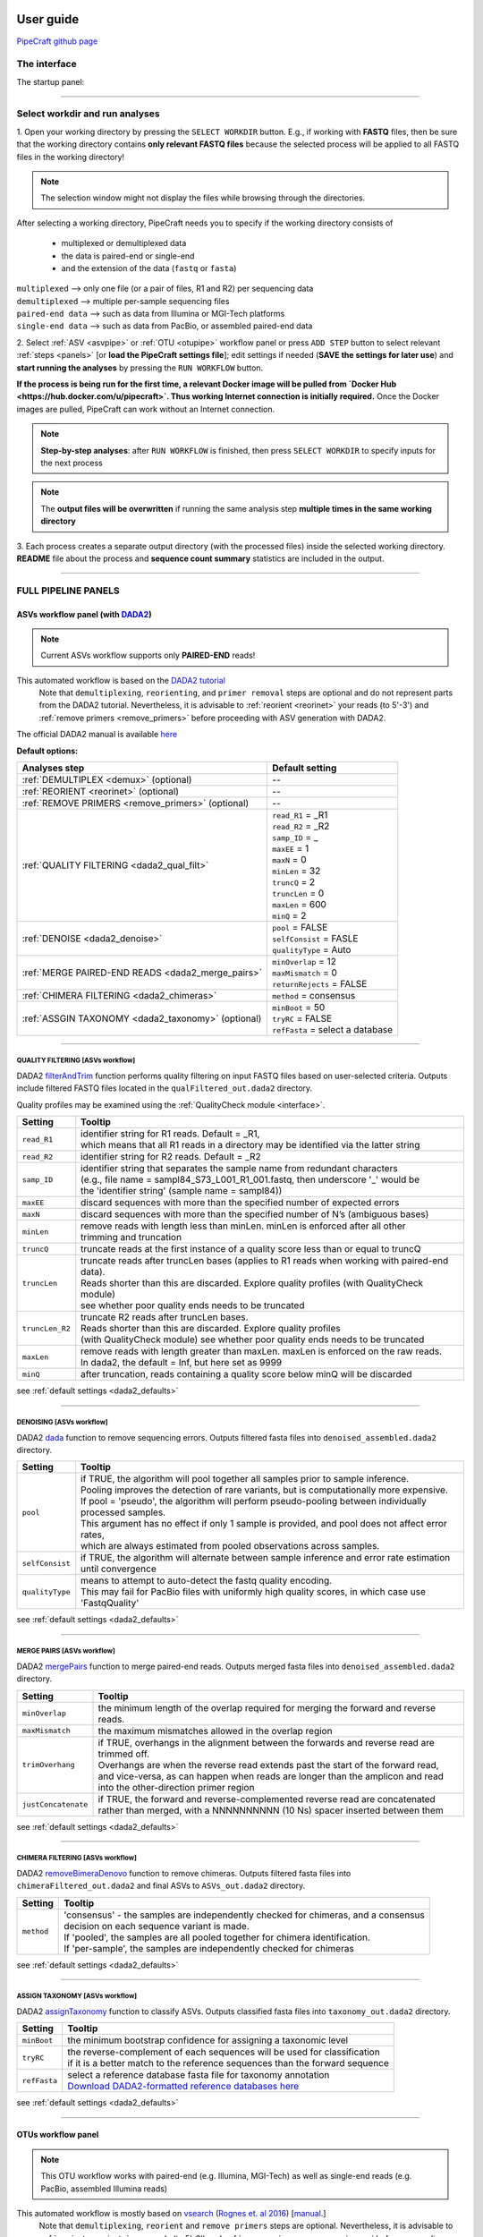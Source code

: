 .. image:: _static/PipeCraft2_icon_v2.png
  :width: 80
  :alt: logo

.. |main_interface| image:: _static/main_interface.png
  :width: 2000
  :alt: Alternative text

.. |asv_main| image:: _static/asv_main.png
  :width: 1500
  :alt: Alternative text

.. |otu_main| image:: _static/otu_main.png
  :width: 1500
  :alt: Alternative text

.. |console| image:: _static/console.png
  :width: 1500
  :alt: Alternative text

.. meta::
    :description lang=en:
        PipeCraft manual. User guide for PipeCraft

==========
User guide
==========

`PipeCraft github page <https://github.com/SuvalineVana/pipecraft>`_

.. _interface: 

The interface
==============

The startup panel:

|main_interface|

____________________________________________________

Select workdir and run analyses
===============================

1. Open your working directory by pressing the ``SELECT WORKDIR`` button. E.g., if working with **FASTQ** files,
then be sure that the working directory contains **only relevant FASTQ files** because the selected process will be 
applied to all FASTQ files in the working directory!

.. note::

 The selection window might not display the files while browsing through the directories. 

After selecting a working directory, PipeCraft needs you to specify if 
the working directory consists of 

 * multiplexed or demultiplexed data
 * the data is paired-end or single-end
 * and the extension of the data (``fastq`` or ``fasta``)

| ``multiplexed`` --> only one file (or a pair of files, R1 and R2) per sequencing data
| ``demultiplexed`` --> multiple per-sample sequencing files
| ``paired-end data`` --> such as data from Illumina or MGI-Tech platforms
| ``single-end data`` --> such as data from PacBio, or assembled paired-end data

2. Select :ref:`ASV <asvpipe>` or :ref:`OTU <otupipe>` workflow panel or press ``ADD STEP`` button
to select relevant :ref:`steps <panels>` [or **load the PipeCraft settings file**]; 
edit settings if needed (**SAVE the settings for later use**) and **start
running the analyses** by pressing the ``RUN WORKFLOW`` button.

**If the process is being run for the first time, a relevant Docker image will be pulled from `Docker Hub <https://hub.docker.com/u/pipecraft>`. Thus working Internet connection is initially required.** Once the Docker images are pulled, PipeCraft can work without an Internet connection. 

.. note::

 **Step-by-step analyses**: after ``RUN WORKFLOW`` is finished, then press ``SELECT WORKDIR`` to specify inputs for the next process

.. note::

 The **output files will be overwritten** if running the same 
 analysis step **multiple times in the same working directory**

3. Each process creates a separate output directory (with the processed files) 
inside the selected working directory. 
**README** file about the process and **sequence count summary** statistics are included in the output.

____________________________________________________


FULL PIPELINE PANELS
====================

.. _asvpipe:

ASVs workflow panel (with `DADA2 <https://benjjneb.github.io/dada2/index.html>`_)
----------------------------------------------------------------------------------

.. note::
  Current ASVs workflow supports only **PAIRED-END** reads!

|asv_main|

This automated workflow is based on the `DADA2 tutorial <https://benjjneb.github.io/dada2/tutorial.html>`_ 
 | Note that ``demultiplexing``, ``reorienting``, and ``primer removal`` steps are optional and do not represent parts from the DADA2 tutorial. Nevertheless, it is advisable to :ref:`reorient <reorinet>` your reads (to 5'-3') and :ref:`remove primers <remove_primers>` before proceeding with ASV generation with DADA2.

| The official DADA2 manual is available `here <https://www.bioconductor.org/packages/devel/bioc/manuals/dada2/man/dada2.pdf>`_
 
.. _dada2_defaults:

**Default options:**

================================================== =========================
Analyses step                                      Default setting
================================================== =========================
:ref:`DEMULTIPLEX <demux>` (optional)              --
:ref:`REORIENT <reorinet>` (optional)              --
:ref:`REMOVE PRIMERS <remove_primers>` (optional)  --
:ref:`QUALITY FILTERING <dada2_qual_filt>`         | ``read_R1`` = _R1
                                                   | ``read_R2`` = _R2
                                                   | ``samp_ID`` = _
                                                   | ``maxEE`` = 1
                                                   | ``maxN`` = 0
                                                   | ``minLen`` = 32
                                                   | ``truncQ`` = 2
                                                   | ``truncLen`` = 0
                                                   | ``maxLen`` = 600
                                                   | ``minQ`` = 2
:ref:`DENOISE <dada2_denoise>`                     | ``pool`` = FALSE
                                                   | ``selfConsist`` = FASLE
                                                   | ``qualityType`` = Auto
:ref:`MERGE PAIRED-END READS <dada2_merge_pairs>`  | ``minOverlap`` = 12
                                                   | ``maxMismatch`` = 0
                                                   | ``returnRejects`` = FALSE
:ref:`CHIMERA FILTERING <dada2_chimeras>`          | ``method`` = consensus
:ref:`ASSGIN TAXONOMY <dada2_taxonomy>` (optional) | ``minBoot`` = 50
                                                   | ``tryRC`` = FALSE
                                                   | ``refFasta`` = select a database
================================================== =========================

____________________________________________________

.. _dada2_qual_filt:

QUALITY FILTERING [ASVs workflow] 
~~~~~~~~~~~~~~~~~~~~~~~~~~~~~~~~~

DADA2 `filterAndTrim <https://www.bioconductor.org/packages/devel/bioc/manuals/dada2/man/dada2.pdf>`_ function performs quality filtering on input FASTQ files based on user-selected criteria. Outputs include filtered FASTQ files located in the ``qualFiltered_out.dada2`` directory.

Quality profiles may be examined using the :ref:`QualityCheck module <interface>`.

==================== ============
Setting              Tooltip
==================== ============
``read_R1``          | identifier string for R1 reads. Default = _R1, 
                     | which means that all R1 reads in a directory may be identified via the latter string
``read_R2``          | identifier string for R2 reads. Default = _R2
``samp_ID``          | identifier string that separates the sample name from redundant characters 
                     | (e.g., file name = sampl84_S73_L001_R1_001.fastq, then underscore '_' would be 
                     | the 'identifier string' (sample name = sampl84))
``maxEE``            | discard sequences with more than the specified number of expected errors
``maxN``             | discard sequences with more than the specified number of N’s (ambiguous bases)
``minLen``           | remove reads with length less than minLen. minLen is enforced after all other 
                     | trimming and truncation
``truncQ``           | truncate reads at the first instance of a quality score less than or equal to truncQ
``truncLen``         | truncate reads after truncLen bases (applies to R1 reads when working with paired-end data). 
                     | Reads shorter than this are discarded. Explore quality profiles (with QualityCheck module) 
                     | see whether poor quality ends needs to be truncated
``truncLen_R2``      | truncate R2 reads after truncLen bases. 
                     | Reads shorter than this are discarded. Explore quality profiles 
                     | (with QualityCheck module) see whether poor quality ends needs to be truncated
``maxLen``           | remove reads with length greater than maxLen. maxLen is enforced on the raw reads. 
                     | In dada2, the default = Inf, but here set as 9999
``minQ``             | after truncation, reads containing a quality score below minQ will be discarded
==================== ============

see :ref:`default settings <dada2_defaults>`

____________________________________________________

.. _dada2_denoise:

DENOISING [ASVs workflow] 
~~~~~~~~~~~~~~~~~~~~~~~~~

DADA2 `dada <https://www.bioconductor.org/packages/devel/bioc/manuals/dada2/man/dada2.pdf>`_ function to remove sequencing errors.
Outputs filtered fasta files into ``denoised_assembled.dada2`` directory.

==================== ============
Setting              Tooltip
==================== ============
``pool``             | if TRUE, the algorithm will pool together all samples prior to sample inference. 
                     | Pooling improves the detection of rare variants, but is computationally more expensive. 
                     | If pool = 'pseudo', the algorithm will perform pseudo-pooling between individually processed samples. 
                     | This argument has no effect if only 1 sample is provided, and pool does not affect error rates, 
                     | which are always estimated from pooled observations across samples.
``selfConsist``      | if TRUE, the algorithm will alternate between sample inference and error rate estimation until convergence
``qualityType``      | means to attempt to auto-detect the fastq quality encoding. 
                     | This may fail for PacBio files with uniformly high quality scores, in which case use 'FastqQuality'
==================== ============

see :ref:`default settings <dada2_defaults>`

____________________________________________________

.. _dada2_merge_pairs:

MERGE PAIRS [ASVs workflow] 
~~~~~~~~~~~~~~~~~~~~~~~~~~~~

DADA2 `mergePairs <https://www.bioconductor.org/packages/devel/bioc/manuals/dada2/man/dada2.pdf>`_ function to merge paired-end reads. 
Outputs merged fasta files into ``denoised_assembled.dada2`` directory.

==================== ============
Setting               Tooltip
==================== ============
``minOverlap``       | the minimum length of the overlap required for merging the forward and reverse reads.
``maxMismatch``      | the maximum mismatches allowed in the overlap region
``trimOverhang``     | if TRUE, overhangs in the alignment between the forwards and reverse read are trimmed off. 
                     | Overhangs are when the reverse read extends past the start of the forward read, 
                     | and vice-versa, as can happen when reads are longer than the amplicon and read 
                     | into the other-direction primer region
``justConcatenate``  | if TRUE, the forward and reverse-complemented reverse read are concatenated  
                     | rather than merged, with a NNNNNNNNNN (10 Ns) spacer inserted between them
==================== ============

see :ref:`default settings <dada2_defaults>`

.. _dada2_chimeras:

____________________________________________________

CHIMERA FILTERING [ASVs workflow] 
~~~~~~~~~~~~~~~~~~~~~~~~~~~~~~~~~~

DADA2 `removeBimeraDenovo <https://www.bioconductor.org/packages/devel/bioc/manuals/dada2/man/dada2.pdf>`_ function to remove chimeras. 
Outputs filtered fasta files into ``chimeraFiltered_out.dada2`` and final ASVs to ``ASVs_out.dada2`` directory.

==================== ============
Setting               Tooltip
==================== ============
``method``           | 'consensus' - the samples are independently checked for chimeras, and a consensus 
                     | decision on each sequence variant is made. 
                     | If 'pooled', the samples are all pooled together for chimera identification. 
                     | If 'per-sample', the samples are independently checked for chimeras
==================== ============

see :ref:`default settings <dada2_defaults>`

____________________________________________________

.. _dada2_taxonomy:

ASSIGN TAXONOMY [ASVs workflow] 
~~~~~~~~~~~~~~~~~~~~~~~~~~~~~~~~~~

DADA2 `assignTaxonomy <https://www.bioconductor.org/packages/devel/bioc/manuals/dada2/man/dada2.pdf>`_ function to classify ASVs. 
Outputs classified fasta files into ``taxonomy_out.dada2`` directory.

==================== ============
Setting               Tooltip
==================== ============
``minBoot``          | the minimum bootstrap confidence for assigning a taxonomic level
``tryRC``            | the reverse-complement of each sequences will be used for classification 
                     | if it is a better match to the reference sequences than the forward sequence
``refFasta``         | select a reference database fasta file for taxonomy annotation
                     | `Download DADA2-formatted reference databases here <https://benjjneb.github.io/dada2/training.html>`_
==================== ============

see :ref:`default settings <dada2_defaults>`

____________________________________________________

.. _otupipe:

OTUs workflow panel
--------------------

.. note::
  This OTU workflow works with paired-end (e.g. Illumina, MGI-Tech) as well as single-end reads (e.g. PacBio, assembled Illumina reads)

|otu_main|

This automated workflow is mostly based on `vsearch <https://github.com/torognes/vsearch>`_ (`Rognes et. al 2016 <https://peerj.com/articles/2584/>`_) [`manual <_static/vsearch_2.18.0_manual.pdf>`_.]
 | Note that ``demultiplexing``, ``reorient`` and ``remove primers`` steps are optional. Nevertheless, it is advisable to :ref:`reorient <reorinet>` your reads (to 5'-3') and :ref:`remove primers <remove_primers>` before proceeding.

 
.. _otupipe_defaults:

**Default options:**

================================================= =========================
Analyses step                                     Default setting
================================================= =========================
:ref:`DEMULTIPLEX <demux>` (optional)              --
:ref:`REORIENT <reorinet>` (optional)              --
:ref:`REMOVE PRIMERS <remove_primers>` (optional)  --
:ref:`MERGE READS <merge_pairs>`                   | ``min_overlap`` = 12
                                                   | ``min_length`` = 32
                                                   | ``allow_merge_stagger`` = TRUE 
                                                   | ``include only R1`` = FALSE 
                                                   | ``max_diffs`` = 20
                                                   | ``max_Ns`` = 0
                                                   | ``max_len`` = 600
                                                   | ``keep_disjoined`` = FALSE 
                                                   | ``fastq_qmax`` = 41
:ref:`QUALITY FILTERING <qual_filt>`               | ``maxEE`` = 1
                                                   | ``maxN`` = 0
                                                   | ``minLen`` = 32
                                                   | ``max_length`` = undefined
                                                   | ``qmax`` = 41
                                                   | ``qmin`` = 0
                                                   | ``maxee_rate`` = undefined
                                                   | ``minsize`` = 1
:ref:`CHIMERA FILTERING <chimeras>`                | ``pre_cluster`` = 0.98
                                                   | ``min_unique_size`` = 1
                                                   | ``denovo`` = TRUE 
                                                   | ``reference_based`` = undefined
                                                   | ``abundance_skew`` = 2
                                                   | ``min_h`` = 0.28
:ref:`ITS Extractor <itsx>` (optional)             | ``organisms`` = Fungi 
                                                   | ``regions`` = all
                                                   | ``partial`` = 50
                                                   | ``e_value`` = 1e-5
                                                   | ``scores`` = 0
                                                   | ``domains`` = 2
                                                   | ``complement`` = TRUE 
                                                   | ``only_full`` = FALSE
                                                   | ``truncate`` = TRUE 
:ref:`CLUSTERING <clustering>`                     | ``OTU_type`` = centroid
                                                   | ``similarity_threshold`` = 0.97
                                                   | ``strands`` = both
                                                   | ``min_OTU_size`` = 2
                                                   | ``similarity_type`` = 2
                                                   | ``sequence_sorting`` = cluster_size
                                                   | ``centroid_type`` = similarity
                                                   | ``max_hits`` = 1
                                                   | ``relabel`` = sha1
                                                   | ``mask`` = dust
                                                   | ``dbmask`` = dust
                                                   | ``output_UC`` = FALSE
:ref:`ASSGIN TAXONOMY <taxonomy>` (optional)       | ``database_file`` = select a database
                                                   | ``task`` = blastn
                                                   | ``strands`` = both
================================================= =========================

____________________________________________________

.. _panels:

ANALYSES PANELS
===============

.. _demux:

DEMULTIPLEX
------------

If data is **multiplexed, the first step would be demultiplexing** (using `cutadapt <https://cutadapt.readthedocs.io/en/stable/>`_ (`Martin 2011 <https://doi.org/10.14806/ej.17.1.200>`_)).
This is done based on the user specified :ref:`indexes file <indexes>`, which includes molecular identifier sequences (so called indexes/tags/barcodes) per sample. 
Note that reverse complementary matches will also be searched. 

| **Fastq/fasta** formatted paired-end and single-end data are supported.
| **Outputs** are fastq/fasta files per sample in ``demultiplexed_out`` directory. Indexes are **truncated** from the sequences. 

.. note::

 Heterogenity spacers or any redundant base pairs attached to index sequences do not affect demultiplexing. Indexes are trimmed from the best matching position.

.. _indexes:

Indexes file example (fasta formatted)
~~~~~~~~~~~~~~~~~~~~~~~~~~~~~~~~~~~~~~
.. note::
  Only **IUPAC codes** are allowed.

1. **Demultiplexing using single indexes**:

 | >sample1
 | AGCTGCACCTAA
 | >sample2
 | AGCTGTCAAGCT
 | >sample3
 | AGCTTCGACAGT
 | >sample4
 | AGGCTCCATGTA
 | >sample5
 | AGGCTTACGTGT
 | >sample6
 | AGGTACGCAATT

2. **Demultiplexing using dual (paired) indexes:**

.. note::
 **IMPORTANT!** reverse indexes will be automatically oriented to 5'-3' (for the search); so you can simply copy-paste the indexes from your lab protocol.


| >sample1
| AGCTGCACCTAA...AGCTGCACCTAA
| >sample2
| AGCTGTCAAGCT...AGCTGTCAAGCT
| >sample3
| AGCTTCGACAGT...AGCTTCGACAGT
| >sample4
| AGGCTCCATGTA...AGGCTCCATGTA
| >sample5
| AGGCTTACGTGT...AGGCTTACGTGT
| >sample6
| AGGTACGCAATT...AGGTACGCAATT

.. note::
 Anchored indexes (https://cutadapt.readthedocs.io/en/stable/guide.html#anchored-5adapters) with ^ symbol are not supported in PipeCraft demultiplex GUI panel. 

 DO NOT USE, e.g. 

 | >sample1
 | ^AGCTGCACCTAA
 | 
 | >sample1
 | ^AGCTGCACCTAA...AGCTGCACCTAA

|

How to compose indexes.fasta 
~~~~~~~~~~~~~~~~~~~~~~~~~~~~
In Excel (or any alternative program); 
first column represents sample names,
second (and third) column represent indexes (or index combinations) per sample:

Exaples::

     sample1	AGCTGCACCTAA
     sample2	AGCTGTCAAGCT
     sample3	AGCTTCGACAGT 
     sample4	AGGCTCCATGTA
     sample5	AGGCTTACGTGT
     sample6	AGGTACGCAATT

or ::

     sample1	AGCTGCACCTAA	AGCTGCACCTAA
     sample2	AGCTGTCAAGCT	AGCTGTCAAGCT
     sample3	AGCTTCGACAGT	AGCTTCGACAGT
     sample4	AGGCTCCATGTA	AGGCTCCATGTA
     sample5	AGGCTTACGTGT	AGGCTTACGTGT
     sample6	AGGTACGCAATT	AGGTACGCAATT

Copy those two (or three) columns to text editor that support regular expressions, such as NotePad++ or Sublime Text.
If using **PAIRED** indexes (three columns), proceed to bullet no. 5

* single-end indexes:

  #. Open 'find & replace'
     Find ^   (which denotes the beginning of each line).
     Replace with >  (and DELETE THE LAST > in the beginning of empty row).

  #. Find \\t   (which denotes tab).
     Replace with \\n   (which denotes the new line).

     **FASTA FORMATTED (single-end indexes) indexes.fasta file is ready; SAVE the file.**


* Only for paired-indexes:

  #. Open 'find & replace':
     Find ^   (denotes the beginning of each line);
     replace with >  (and DELETE THE LAST > in the beginning of empty row).

  #. Find .*\\K\\t (which captures the second tab);
     replace with ... (to mark the linked paired-indexes). 

  #. Find \\t (denotes the tab);
     replace with \\n (denotes the new line).

     **FASTA FORMATTED (paired indexes) indexes.fasta file is ready; SAVE the file.**

____________________________________________________

.. _reorinet:

REORIENT
--------

Sequences are often in both, 5’-3’ and 3’-5’, orientations in the raw sequencing data sets. 
If the data still contains PCR primers that were used to generate amplicons, 
then by specifying these PCR primers, this panel will perform sequence reorientation 
of all sequences to 5’-3’. 

For reorienting (using `fqgrep <https://github.com/indraniel/fqgrep>`_), 
first the forward primer will be searched  
and if detected then the read is considered as forward complementary (5’-3’). 
Then the reverse primer will be searched 
from the same input data and if detected, then the read is considered to be in 
reverse complementary orientation (3’-5’). Latter reads will be transformed to 5’-3’ 
orientation and merged with other 5’-3’ reads. 
Note that for paired-end data, R1 files will be reoriented to 5’-3’ 
but R2 reads will be reoriented to 3’-5’ in order to merge paired-end reads.

At least one of the PCR primers must be found in the sequence. 
For example, read will be recorded if forward primer was found even 
though reverse primer was not found (and vice versa). 
Sequence is discarded if none of the PCR primers are found. 

Sequences that contain **multiple forward or reverse primers (multi-primer artefacts) 
are discarded** as it is highly likely that these are chimeric sequences. 
Reorienting sequences will not remove primer strings from the sequences. 

.. note::

 For single-end data, sequences will be reoriented also during 
 the ‘cut primers’ process (see below); therefore this step may be skipped
 when working with single-end data (such as data from PacBio machines OR already assembled paired-end data).

Reorienting reads may be relevant for generating ASVs with DADA2 
as reverse complement sequences will represent separate ASVs. 
In the clustering step of an OTU pipeline, both strands of the sequences can be compared prior 
forming OTUs; thus this step may be skipped in the OTU pipeline. 

Supported file formats for paired-end input data are only **fastq**,
but also **fasta** for single-end data.
**Outputs** are fastq/fasta files in **reoriented_out** directory. 
Primers are **not truncated** from the sequences; this can be done using :ref:`CUT PRIMER panel <remove_primers>`

================================ =========================
Setting                          Tooltip
================================ =========================
``mismatches``                   | allowed mismatches in the primer search
``forward_primers``              | specify forward primer **(5'-3')**; IUPAC codes allowed; 
                                 | add up to 13 primers
``reverse_primers``              | specify reverse primer **(3'-5')**; IUPAC codes allowed; 
                                 | add up to 13 primers
================================ =========================

____________________________________________________

.. _remove_primers:

CUT PRIMERS
-----------

If the input data contains PCR primers (or e.g. adapters), these can be removed in the ‘CUT PRIMERS’ panel.
Core cut primers processes with `cutadapt <https://cutadapt.readthedocs.io/en/stable/>`_ (`Martin 2011 <https://doi.org/10.14806/ej.17.1.200>`_). 

For generating OTUs or ASVs, it is recommended to truncate the primers from the reads. Sequences where PCR primer strings were not detected are discarded by default (but stored in ‘untrimmed’ directory). 
Reverse complementary search of the primers in the sequences is also performed. Thus, primers are clipped from both 5’-3’ and 3’-5’ oriented reads. However, note that **paired-end reads will not be reoriented** to 5’-3’ during this process, 
but **single-end reads will be reoriented** to 5’-3’ (thus no extra reorient step needed for single-end data).

.. note::

 For paired-end data, the **seqs_to_keep option should be left as default (‘keep_all’)**. This will output sequences where at least one primer has been clipped. 
 ‘keep_only_linked’ option outputs only sequences where both the forward and reverse primers are found (i.e. 5’-forward…reverse-3’). 
 ‘keep_only_linked’ may be used for single-end data to keep only **full-length amplicons**.

| **Fastq**/**fasta** formatted paired-end and single-end data are supported.
| **Outputs** are fastq/fasta files in ``primersCut_out`` directory. Primers are **truncated** from the sequences. 

================================ =========================
Setting                          Tooltip
================================ =========================
``mismatches``                   | allowed mismatches in the primer search
``forward_primers``              | specify forward primer **(5'-3')**; IUPAC codes allowed; 
                                 | add up to 13 primers
``reverse_primers``              | specify reverse primer **(3'-5')**; IUPAC codes allowed; 
                                 | add up to 13 primers
``min_overlap``                  | number of overlap bases with the primer sequence. 
                                 | Partial matches are allowed, but short matches may occur by chance, 
                                 | leading to erroneously clipped bases. 
                                 | Specifying higher overlap than the length of primer sequnce 
                                 | will still clip the primer (e.g. primer length is 22 bp, 
                                 | but overlap is specified as 25 - this does not affect the 
                                 | identification and clipping of the primer as long as the match is 
                                 | in the specified mismatch error range)
``seqs_to_keep``                 | keep sequences where at least one primer was found (fwd or rev); 
                                 | recommended when cutting primers from paired-end data (unassembled), 
                                 | when individual R1 or R2 read lenghts are shorther than the expected 
                                 | amplicon length. 'keep_only_linked' = keep sequences if primers are found 
                                 | in both ends (fwd…rev); discards the read if both primers were not found 
                                 | in this read
``pair_filter``                  | **applies only for paired-end data.**
                                 | 'both', means that a read is discarded only if both, corresponding R1 and R2,
                                 | reads  do not contain primer strings (i.e. a read is kept if R1 contains 
                                 | primer string, but no primer string found in R2 read). Option 'any' discards 
                                 | the read if primers are not found in both, R1 and R2 reads
``min_seq_length``               | minimum length of the output sequence
``no_indels``                    | do not allow insertions or deletions is primer search. Mismatches are the 
                                 | only type of errprs accounted in the error rate parameter
================================ =========================

____________________________________________________

.. _qual_filt:

QUALITY FILTERING
------------------

Quality filter and trim sequences.

| **Fastq** formatted paired-end and single-end data are supported.
| **Outputs** are fastq files in ``qualFiltered_out`` directory.

`vsearch <https://github.com/torognes/vsearch>`_
~~~~~~~~~~~~~~~~~~~~~~~~~~~~~~~~~~~~~~~~~~~~~~~~

================================ =========================
**vsearch** setting              Tooltip
================================ =========================
``maxEE``                        | maximum number of expected errors per sequence. Sequences with higher error rates will be discarded
``maxN``                         | discard sequences with more than the specified number of Ns
``minLen``                       | minimum length of the filtered output sequence
``max_length``                   | discard sequences with more than the specified number of bases
``qmax``                         | specify the maximum quality score accepted when reading FASTQ files. 
                                 | The default is 41, which is usual for recent Sanger/Illumina 1.8+ files. For PacBio data use 93
``qmin``                         | the minimum quality score accepted for FASTQ files. The default is 0, which is 
                                 | usual for recent Sanger/Illumina 1.8+ files. Older formats may use scores between -5 and 2
``maxee_rate``                   | discard sequences with more than the specified number of expected errors per base
``minsize``                      | discard sequences with an abundance lower than the specified value
================================ =========================

| 

`trimmomatic <http://www.usadellab.org/cms/?page=trimmomatic>`_
~~~~~~~~~~~~~~~~~~~~~~~~~~~~~~~~~~~~~~~~~~~~~~~~~~~~~~~~~~~~~~~~~

================================ =========================
**trimmomatic** setting          Tooltip
================================ =========================
``window_size``                  | the number of bases to average base qualities. 
                                 | Starts scanning at the 5'-end of a sequence and trimms the read once the 
                                 | average required quality (required_qual) within the window size falls below the threshold
``required_quality``             | the average quality required for selected window size
``min_length``                   | minimum length of the filtered output sequence
``leading_qual_threshold``       | quality score threshold to remove low quality bases from the beginning of the read. 
                                 | As long as a base has a value below this threshold the base is removed and the next base will be investigated
``trailing_qual_threshold``      | quality score threshold to remove low quality bases from the end of the read. 
                                 | As long as a base has a value below this threshold the base is removed and the next base will be investigated
``phred``                        | phred quality scored encoding. 
                                 | Use phred64 if working with data from older Illumina (Solexa) machines
================================ =========================

____________________________________________________

.. _merge_pairs:

ASSEMBLE PAIRED-END reads 
--------------------------

Assemble paired-end sequences (such as those from Illumina or MGI-Tech platforms). 

``include_only_R1`` represents additional in-built module. If TURE, 
unassembled R1 reads will be included to the set of assembled reads per sample. 
This may be relevant when working with e.g. ITS2 sequences, because the ITS2 region in some 
taxa is too long for paired-end assembly using current short-read sequencing technology. 
Therefore longer ITS2 amplicon sequences are discarded completely after the assembly process. 
Thus, including also unassembled R1 reads (``include_only_R1`` = TRUE), partial ITS2 sequences for 
these taxa will be represented in the final output. But when using :ref:`ITSx <itsx>`  
, keep ``only_full`` = FALSE and include ``partial`` = 50.

**Fastq** formatted paired-end data is supported.
**Outputs** are fastq files in **assembled_out** directory.

`vsearch <https://github.com/torognes/vsearch>`_
~~~~~~~~~~~~~~~~~~~~~~~~~~~~~~~~~~~~~~~~~~~~~~~~

================================ =========================
Setting                          Tooltip
================================ =========================
``min_overlap``                  | minimum overlap between the merged reads
``min_length``                   | minimum length of the merged sequence
``allow_merge_stagger``          | allow to merge staggered read pairs. Staggered pairs are pairs 
                                 | where the 3’ end of the reverse read has an overhang to the left 
                                 | of the 5’ end of the forward read. This situation can occur when a 
                                 | very short fragment is sequenced
``include_only_R1``              | include unassembled R1 reads to the set of assembled reads per sample
``max_diffs``                    | the maximum number of non-matching nucleotides allowed in the overlap region
``max_Ns``                       | discard sequences with more than the specified number of Ns
``max_len``                      | maximum length of the merged sequence
``keep_disjoined``               | output reads that were not merged into separate FASTQ files
``fastq_qmax``                   | maximum quality score accepted when reading FASTQ files. 
                                 | The default is 41, which is usual for recent Sanger/Illumina 1.8+ files
================================ =========================

____________________________________________________

.. _chimeras:

CHIMERA FILTERING
-----------------

Perform de-novo and or reference database based chimera filtering. 

Chimera filtering is performed by **sample-wise approach** (i.e. each sample (input file) is treated separately). 

| **Fastq/fasta** formatted single-end data is supported [fastq inputs will be converted to fasta].
| **Outputs** are fasta files in ``chimera_Filtered_out`` directory.


`vsearch <https://github.com/torognes/vsearch>`_
~~~~~~~~~~~~~~~~~~~~~~~~~~~~~~~~~~~~~~~~~~~~~~~~

================================ =========================
Setting                          Tooltip
================================ =========================
``pre_cluster``                  | identity percentage when performing 'pre-clustering' with --cluster_size 
                                 | for denovo chimera filtering with --uchime_denovo
``min_unique_size``              | minimum amount of a unique sequences in a fasta file. If value = 1, then 
                                 | no sequences are discarded after dereplication; if value = 2, then sequences,
                                 | which are represented only once in a given file are discarded; and so on
``denovo``                       | if TRUE, then perform denovo chimera filtering with --uchime_denovo
``reference_based``              | perform reference database based chimera filtering with --uchime_ref. 
                                 | If denovo = TRUE, then reference based chimera filtering will be performed 
                                 | after denovo
``abundance_skew``               | the abundance skew is used to distinguish in a threeway alignment which 
                                 | sequence is the chimera and which are the parents. The assumption is that 
                                 | chimeras appear later in the PCR amplification process and are therefore 
                                 | less abundant than their parents. The default value is 2.0, which means that 
                                 | the parents should be at least 2 times more abundant than their chimera. 
                                 | Any positive value equal or greater than 1.0 can be used
``min_h``                        | minimum score (h). Increasing this value tends to reduce the number of false 
                                 | positives and to decrease sensitivity. Values ranging from 0.0 to 1.0 included are accepted
================================ =========================

____________________________________________________

.. _itsx:

ITS Extractor
-------------

Extract ITS regions with `ITS Extractor <https://microbiology.se/software/itsx/>`_ (`Bengtsson-Palme et al. 2013 <https://doi.org/10.1111/2041-210X.12073>`_)

| **Fastq/fasta** formatted single-end data is supported [fastq inputs will be converted to fasta].
| **Outputs** are fasta files in ``ITSx_out`` directory.

================================ =========================
Setting                          Tooltip
================================ =========================
``organisms``                    | set of profiles to use for the search. Can be used to restrict the search to 
                                 | only a few organism groups types to save time, if one or more of the origins 
                                 | are not relevant to the dataset under study
``regions``                      | ITS regions to output (note that 'all' will output also full ITS region [ITS1-5.8S-ITS2])
``partial``                      | if larger than 0, ITSx will save additional FASTA-files for full and partial ITS sequences 
                                 | longer than the specified cutoff value. If his setting is left to 0 (zero), 
                                 | it means OFF
``e-value``                      | domain e-value cutoff a sequence must obtain in the HMMER-based step to be included in the output
``scores``                       | domain score cutoff that a sequence must obtain in the HMMER-based step to be included in the output
``domains``                      | the minimum number of domains (different HMM gene profiles) that must match a sequence for it to be 
                                 | included in the output (detected as an ITS sequence). Setting the value lower than two will increase 
                                 | the number of false positives, while increasing it above two will decrease ITSx detection abilities
                                 | on fragmentary data
``complement``                   | if TRUE, ITSx checks both DNA strands for matches to HMM-profiles
``only full``                    | If TRUE, the output is limited to full-length ITS1 and ITS2 regions only
``truncate``                     | removes ends of ITS sequences if they are outside of the ITS region. 
                                 | If FALSE, the whole input sequence is saved
================================ =========================

.. _clustering:

CLUSTERING
----------

Cluster sequences, form OTUs.

| Supported file format for the input data is **fasta**.
| **Outputs** are **OTUs.fasta** and **OTU_table.txt** files in ``clustering_out`` directory.

.. note::

 OTU table filed separator is 'tab'.

`vsearch <https://github.com/torognes/vsearch>`_ 
~~~~~~~~~~~~~~~~~~~~~~~~~~~~~~~~~~~~~~~~~~~~~~~~~~

=============================================== =========================
`Setting <_static/vsearch_2.18.0_manual.pdf>`_  Tooltip
=============================================== =========================
``OTU_type``                                    | centroid" = output centroid sequences; "consensus" = output consensus sequences
``similarity_threshold``                        | define OTUs based on the sequence similarity threshold; 0.97 = 97% similarity threshold
``strands``                                     | when comparing sequences with the cluster seed, check both strands 
                                                | (forward and reverse complementary) or the plus strand only
``min_OTU_size``                                | minimum read count per output OTU (e.g., if value = 2, then 
                                                | singleton OTUs will be discarded [OTUs with only one sequence])
``similarity_type``                             | pairwise sequence identity definition `--iddef <_static/vsearch_2.18.0_manual.pdf>`_
``sequence_sorting``                            | size = sort the sequences by decreasing abundance; 
                                                | "length" = sort the sequences by decreasing length (--cluster_fast); 
                                                | "no" = do not sort sequences (--cluster_smallmem --usersort)
``centroid_type``                               | "similarity" = assign representative sequence to the closest (most similar) 
                                                | centroid (distance-based greedy clustering); 
                                                | "abundance" = assign representative sequence to the most abundant centroid (abundance-based 
                                                | greedy clustering; --sizeorder), ``max_hits`` should be > 1
``max_hits``                                    | maximum number of hits to accept before stopping the search 
                                                | (should be > 1 for abundance-based selection of centroids [centroid type])
``relabel``                                     | relabel sequence identifiers (none = do not relabel)
``mask``                                        | mask regions in sequences using the "dust" method, or do not mask ("none")
``dbmask``                                      | prior the OTU table creation, mask regions in sequences using the 
                                                | "dust" method, or do not mask ("none")
``output_UC``                                   | output clustering results in tab-separated UCLAST-like format
=============================================== =========================

____________________________________________________

.. _taxonomy:

ASSIGN TAXONOMY
---------------

Implemented tools for taxonomy annotation:

`BLAST <https://blast.ncbi.nlm.nih.gov/Blast.cgi>`_ (`Camacho et al. 2009 <https://doi.org/10.1186/1471-2105-10-421>`_)
~~~~~~~~~~~~~~~~~~~~~~~~~~~~~~~~~~~~~~~~~~~~~~~~~~~~~~~~~~~~~~~~~~~~~~~~~~~~~~~~~~~~~~~~~~~~~~~~~~~~~~~~~~~~~~~~~~~~~~~

BLAST search sequences againt selected database. 

| Supported file format for the input data is **fasta**.
| **Outputs** are **BLAST_1st_best_hit.txt** and **BLAST_10_best_hits.txt** files in ``taxonomy_out`` directory.

.. note::

 BLAST values filed separator is '+'. When pasting the taxonomy results to e.g. Excel, then first denote '+' as 
 as filed separator to align the columns.

================================ =========================
Setting                          Tooltip
================================ =========================
 ``database_file``               | select a database file in fasta format.
                                 | Fasta format will be automatically converted to BLAST database
``task``                         | BLAST search settings according to blastn or megablast
``strands``                      | query strand to search against database. Both = search also reverse complement
``e_value``                      | a parameter that describes the number of hits one can expect to see 
                                 | by chance when searching a database of a particular size. 
                                 | The lower the e-value the more 'significant' the match is
``word_size``                    | the size of the initial word that must be matched between the database 
                                 | and the query sequence
``reward``                       | reward for a match
``penalty``                      | penalty for a mismatch
``gap_open``                     | cost to open a gap
``gap_extend``                   | cost to extend a gap
================================ =========================

Databases available for taxonomy annotation:

========== ======= ================================= ==================================================================================================================
Database   Version  Description                       URL
========== ======= ================================= ==================================================================================================================
``UNITE``  | 8.3   | ITS region, all Eukaryotes      | https://plutof.ut.ee/#/doi/10.15156/BIO/1281567
``SILVA``  | 138.1 | 16S/18S (SSU),                  | https://www.arb-silva.de/fileadmin/silva_databases/release_138.1/Exports/SILVA_138.1_SSURef_tax_silva.fasta.gz
           |       | Bacteria, Archaea and Eukarya   |
========== ======= ================================= ==================================================================================================================

____________________________________________________

.. _expert_mode:

Expert-mode (PipeCraft console)
===============================

**UNDER CONSTRUCTION**

|console|





